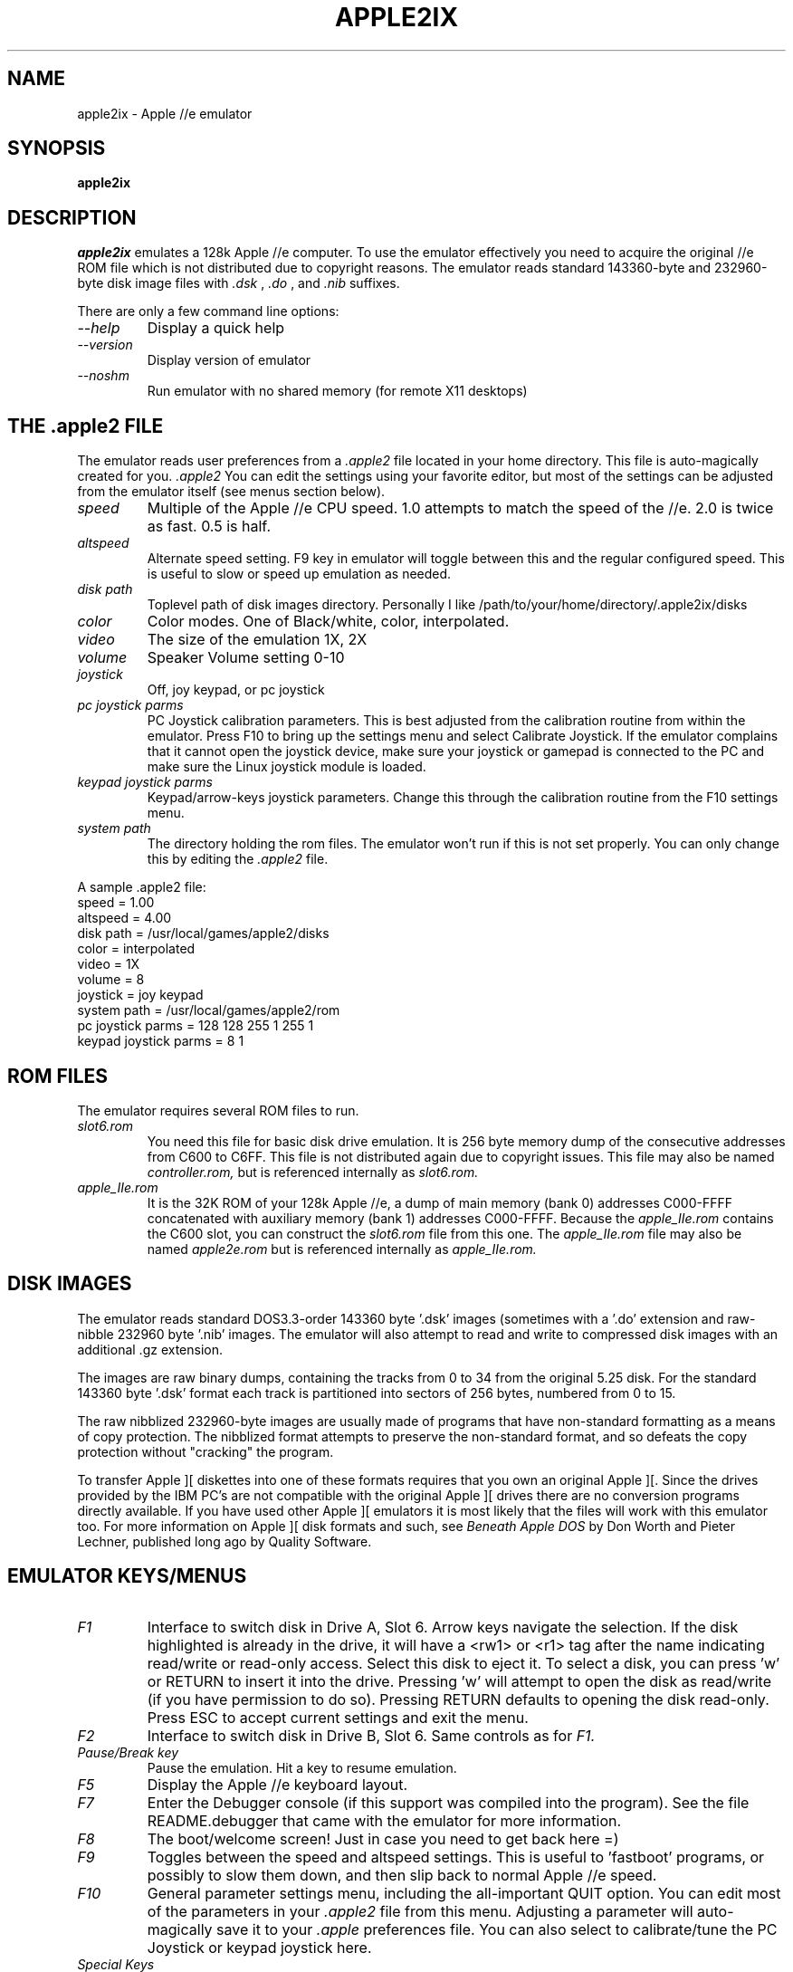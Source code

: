 .\" Apple //e emulator manpage
.\"
.\" MODIFICATION HISTORY
.\"  v0.8 by Aaron Culliney @ BitR0t.com                      Feb 2014.
.\"  v0.5 by Aaron Culliney <chernabog@baldmountain.bbn.com>, Feb 1998.
.\"  v0.6 by Aaron Culliney <chernabog@baldmountain.bbn.com>, Aug 1998.
.\"    This code has nothing to do with my employer, GTE Internetworking,
.\"    BBN Technologies.  It was written completely on my own time and on
.\"    my own machine.
.\"
.TH APPLE2IX 6 "v0.8 February 2014"
.UC 7
.SH NAME
apple2ix \- Apple //e emulator
.SH SYNOPSIS
.ft B
apple2ix
.ft R
.SH DESCRIPTION
.I apple2ix
emulates a 128k Apple //e computer. To use the emulator effectively you need to
acquire the original //e ROM file which is not distributed due to copyright
reasons.  The emulator reads standard 143360-byte and 232960-byte disk image
files with
.I .dsk
,
.I .do
, and 
.I .nib
suffixes.
.PP
There are only a few command line options:
.TP
.I --help
Display a quick help
.TP
.I --version
Display version of emulator
.TP
.I --noshm
Run emulator with no shared memory (for remote X11 desktops)
.PP
.ft R
.SH THE .apple2 FILE
The emulator reads user preferences from a
.I .apple2
file located in your home directory.  This file is auto-magically created for
you.
.I .apple2
You can edit the settings using your favorite editor, but most of the settings
can be adjusted from the emulator itself (see menus section below).
.TP
.I speed
Multiple of the Apple //e CPU speed.  1.0 attempts to match the speed of the
//e.  2.0 is twice as fast.  0.5 is half.
.TP
.I altspeed
Alternate speed setting.  F9 key in emulator will toggle between this and the
regular configured speed.  This is useful to slow or speed up emulation as
needed.
.TP
.I disk path
Toplevel path of disk images directory.  Personally I like
/path/to/your/home/directory/.apple2ix/disks
.TP
.I color
Color modes.  One of Black/white, color, interpolated.
.TP
.I video
The size of the emulation 1X, 2X 
.TP
.I volume
Speaker Volume setting 0-10
.TP
.I joystick
Off, joy keypad, or pc joystick
.TP
.I pc joystick parms
PC Joystick calibration parameters.  This is best adjusted from the calibration
routine from within the emulator.  Press F10 to bring up the settings menu and
select Calibrate Joystick.
If the emulator complains that it cannot open the joystick device, make sure
your joystick or gamepad is connected to the PC and make sure the Linux joystick
module is loaded.
.TP
.I keypad joystick parms
Keypad/arrow-keys joystick parameters.  Change this through the calibration
routine from the F10 settings menu.
.TP
.I system path
The directory holding the rom files.  The emulator won't run if this is not set
properly.  You can only change this by editing the
.I .apple2
file.
.PP
A sample .apple2 file:
.nf
        speed = 1.00
        altspeed = 4.00
        disk path = /usr/local/games/apple2/disks
        color = interpolated
        video = 1X
        volume = 8
        joystick = joy keypad
        system path = /usr/local/games/apple2/rom
        pc joystick parms = 128 128 255 1 255 1
        keypad joystick parms = 8 1
.fi
.PP
.ft R
.SH ROM FILES
The emulator requires several ROM files to run.
.TP
.I slot6.rom
You need this file for basic disk drive emulation.  It is 256 byte
memory dump of the consecutive addresses from C600 to C6FF. This file
is not distributed again due to copyright issues.  This file may also
be named
.I controller.rom,
but is referenced internally as
.I slot6.rom.
.TP
.I apple_IIe.rom
It is the 32K ROM of your 128k Apple //e, a dump of main memory (bank 0)
addresses C000-FFFF concatenated with auxiliary memory (bank 1) addresses
C000-FFFF.  Because the
.I apple_IIe.rom
contains the C600 slot, you can construct the
.I slot6.rom
file from this one. The
.I apple_IIe.rom
file may also be named
.I apple2e.rom
but is referenced internally as
.I apple_IIe.rom.
.PP
.ft R
.SH DISK IMAGES
The emulator reads standard DOS3.3-order 143360 byte '.dsk' images (sometimes
with a '.do' extension and raw-nibble 232960 byte '.nib' images.  The emulator
will also attempt to read and write to compressed disk images with an additional .gz
extension.
.PP
The images are raw binary dumps, containing the tracks from 0 to 34 from the
original 5.25 disk.  For the standard 143360 byte '.dsk' format each track is
partitioned into sectors of 256 bytes, numbered from 0 to 15.
.PP
The raw nibblized 232960-byte images are usually made of programs that have
non-standard formatting as a means of copy protection.  The nibblized format
attempts to preserve the non-standard format, and so defeats the copy protection
without "cracking" the program.
.PP
To transfer Apple ][ diskettes into one of these formats requires that you own
an original Apple ][. Since the drives provided by the IBM PC's are not
compatible with the original Apple ][ drives there are no conversion programs
directly available. If you have used other Apple ][ emulators it is most likely
that the files will work with this emulator too. For more information on Apple
][ disk formats and such, see
.I Beneath Apple DOS
by Don Worth and Pieter Lechner, published long ago by Quality Software.
.PP
.ft R
.SH EMULATOR KEYS/MENUS
.TP
.I F1
Interface to switch disk in Drive A, Slot 6.  Arrow keys navigate the
selection.  If the disk highlighted is already in the drive, it will
have a <rw1> or <r1> tag after the name indicating read/write or
read-only access.  Select this disk to eject it.  To select a disk,
you can press 'w' or RETURN to insert it into the drive.  Pressing 'w'
will attempt to open the disk as read/write (if you have permission to
do so).
Pressing RETURN defaults to opening the disk read-only.  Press
ESC to accept current settings and exit the menu.
.TP
.I F2
Interface to switch disk in Drive B, Slot 6.  Same controls as for
.I F1.
.TP
.I Pause/Break key
Pause the emulation.  Hit a key to resume emulation.
.TP
.I F5
Display the Apple //e keyboard layout.
.TP
.I F7
Enter the Debugger console (if this support was compiled into the
program).  See the file README.debugger that came with the emulator for
more information.
.TP
.I F8
The boot/welcome screen!  Just in case you need to get back here =)
.TP
.I F9
Toggles between the speed and altspeed settings.  This is useful to 'fastboot'
programs, or possibly to slow them down, and then slip back to normal Apple //e
speed.
.TP
.I F10
General parameter settings menu, including the all-important QUIT option.
You can edit most of the parameters in your
.I .apple2
file from this menu.  Adjusting a parameter will auto-magically save it to your
.I .apple
preferences file.
You can also select to calibrate/tune the PC Joystick or keypad joystick here.
.TP
.I Special Keys
The key combination Ctrl-End will trigger an Apple //e reset.  Ctrl-AltLeft-End
operates just like a Ctrl-OpenApple-Reset and reboots the Apple //e.  AltLeft
and AltRight keys correspond to the OpenApple and ClosedApple keys (joystick
buttons 0 & 1).  NOTE: In //e mode try Ctrl-AltRight-End to trigger a system
self-test.  The numeric keypad and general arrow keys are also used for emulated
joystick movement.
.ft R
.SH BUGS AND STUFF
See the PROBLEMS file that came with the code.
.ft R
.SH MORE INFO
More information is available in the online newsgroups
.I comp.emulators.apple2,
and
.I comp.sys.apple2.
.PP
See also:
.TP
.I Apple //e Technical Reference Manual
.TP
.I Beneath Apple DOS
.TP
.I Beneath Apple ProDOS
.ft R
.SH AUTHORS
See the AUTHORS file that was packaged with this software.
